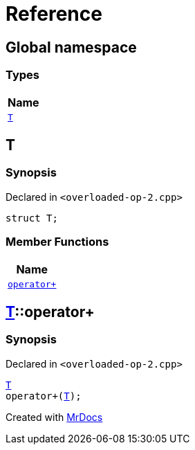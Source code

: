 = Reference
:mrdocs:

[#index]
== Global namespace


=== Types

[cols=1]
|===
| Name 

| <<T,`T`>> 

|===

[#T]
== T


=== Synopsis


Declared in `&lt;overloaded&hyphen;op&hyphen;2&period;cpp&gt;`

[source,cpp,subs="verbatim,replacements,macros,-callouts"]
----
struct T;
----

=== Member Functions

[cols=1]
|===
| Name 

| <<T-operator_plus,`operator&plus;`>> 

|===



[#T-operator_plus]
== <<T,T>>::operator&plus;


=== Synopsis


Declared in `&lt;overloaded&hyphen;op&hyphen;2&period;cpp&gt;`

[source,cpp,subs="verbatim,replacements,macros,-callouts"]
----
<<T,T>>
operator&plus;(<<T,T>>);
----



[.small]#Created with https://www.mrdocs.com[MrDocs]#
